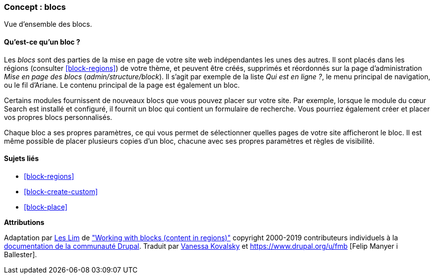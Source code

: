 [[block-concept]]

=== Concept : blocs

[role="summary"]
Vue d'ensemble des blocs.

(((Bloc,vue d'ensemble)))

//==== Prerequisite knowledge

==== Qu'est-ce qu'un bloc ?

Les _blocs_ sont des parties de la mise en page de votre site web indépendantes
les unes des autres. Il sont placés dans les régions (consulter
<<block-regions>>) de votre thème, et peuvent être créés, supprimés et
réordonnés sur la page d'administration _Mise en page des blocs_
(_admin/structure/block_). Il s'agit par exemple de la liste _Qui est en
ligne ?_, le menu principal de navigation, ou le fil d'Ariane. Le contenu
principal de la page est également un bloc.

Certains modules fournissent de nouveaux blocs que vous pouvez placer sur votre
site. Par exemple, lorsque le module du cœur Search est installé et configuré,
il fournit un bloc qui contient un formulaire de recherche. Vous pourriez
également créer et placer vos propres blocs personnalisés.

Chaque bloc a ses propres paramètres, ce qui vous permet de sélectionner quelles
pages de votre site afficheront le bloc. Il est même possible de placer
plusieurs copies d'un bloc, chacune avec ses propres paramètres et règles de
visibilité.

==== Sujets liés

* <<block-regions>>
* <<block-create-custom>>
* <<block-place>>

//==== Additional resources


*Attributions*

Adaptation par https://www.drupal.org/u/les-lim[Les Lim] de
https://www.drupal.org/docs/8/core/modules/block/overview["Working with blocks
(content in regions)"]
copyright 2000-2019 contributeurs individuels à la
https://www.drupal.org/documentation[documentation de la communauté Drupal].
Traduit par https://www.drupal.org/u/vanessakovalsky[Vanessa Kovalsky] et
https://www.drupal.org/u/fmb [Felip Manyer i Ballester].
